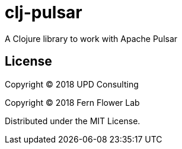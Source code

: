 = clj-pulsar

A Clojure library to work with Apache Pulsar

== License

Copyright &copy; 2018 UPD Consulting

Copyright &copy; 2018 Fern Flower Lab

Distributed under the MIT License.

